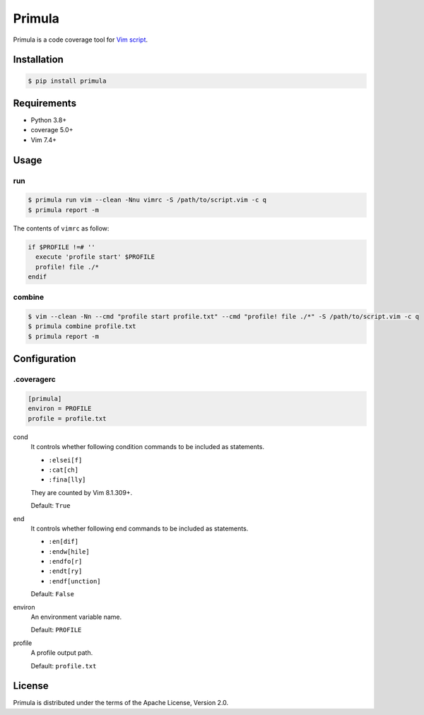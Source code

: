 Primula
=======

Primula is a code coverage tool for `Vim script`_.

.. image:: https://img.shields.io/pypi/v/primula
   :target: https://pypi.org/project/primula

.. image:: https://github.com/hattya/primula/actions/workflows/ci.yml/badge.svg
   :target: https://github.com/hattya/primula/actions/workflows/ci.yml

.. image:: https://ci.appveyor.com/api/projects/status/if338u3j55a8kekm?svg=true
   :target: https://ci.appveyor.com/project/hattya/primula

.. image:: https://codecov.io/gh/hattya/primula/branch/master/graph/badge.svg
   :target: https://codecov.io/gh/hattya/primula

.. _Vim script: https://www.vim.org/


Installation
------------

.. code:: console

   $ pip install primula


Requirements
------------

- Python 3.8+
- coverage 5.0+
- Vim 7.4+


Usage
-----

run
~~~

.. code:: console

   $ primula run vim --clean -Nnu vimrc -S /path/to/script.vim -c q
   $ primula report -m

The contents of ``vimrc`` as follow:

.. code:: vim

   if $PROFILE !=# ''
     execute 'profile start' $PROFILE
     profile! file ./*
   endif


combine
~~~~~~~

.. code:: console

   $ vim --clean -Nn --cmd "profile start profile.txt" --cmd "profile! file ./*" -S /path/to/script.vim -c q
   $ primula combine profile.txt
   $ primula report -m


Configuration
-------------

.coveragerc
~~~~~~~~~~~

.. code:: ini

   [primula]
   environ = PROFILE
   profile = profile.txt


cond
  It controls whether following condition commands to be included as
  statements.

  - ``:elsei[f]``
  - ``:cat[ch]``
  - ``:fina[lly]``

  They are counted by Vim 8.1.309+.
  
  Default: ``True``

end
  It controls whether following end commands to be included as statements.

  - ``:en[dif]``
  - ``:endw[hile]``
  - ``:endfo[r]``
  - ``:endt[ry]``
  - ``:endf[unction]``

  Default: ``False``

environ
  An environment variable name.

  Default: ``PROFILE``

profile
  A profile output path.

  Default: ``profile.txt``


License
-------

Primula is distributed under the terms of the Apache License, Version 2.0.
